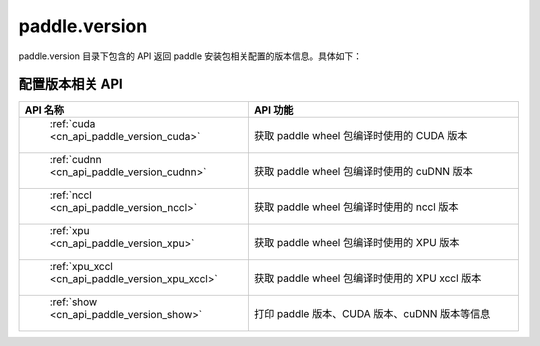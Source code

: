 .. _cn_overview_version:

paddle.version
---------------------

paddle.version 目录下包含的 API 返回 paddle 安装包相关配置的版本信息。具体如下：


配置版本相关 API
::::::::::::::::::::

.. csv-table::
    :header: "API 名称", "API 功能"
    :widths: 10, 30

    " :ref:`cuda <cn_api_paddle_version_cuda>` ", "获取 paddle wheel 包编译时使用的 CUDA 版本"
    " :ref:`cudnn <cn_api_paddle_version_cudnn>` ", "获取 paddle wheel 包编译时使用的 cuDNN 版本"
    " :ref:`nccl <cn_api_paddle_version_nccl>` ", "获取 paddle wheel 包编译时使用的 nccl 版本"
    " :ref:`xpu <cn_api_paddle_version_xpu>` ", "获取 paddle wheel 包编译时使用的 XPU 版本"
    " :ref:`xpu_xccl <cn_api_paddle_version_xpu_xccl>` ", "获取 paddle wheel 包编译时使用的 XPU xccl 版本"
    " :ref:`show <cn_api_paddle_version_show>` ", "打印 paddle 版本、CUDA 版本、cuDNN 版本等信息"
